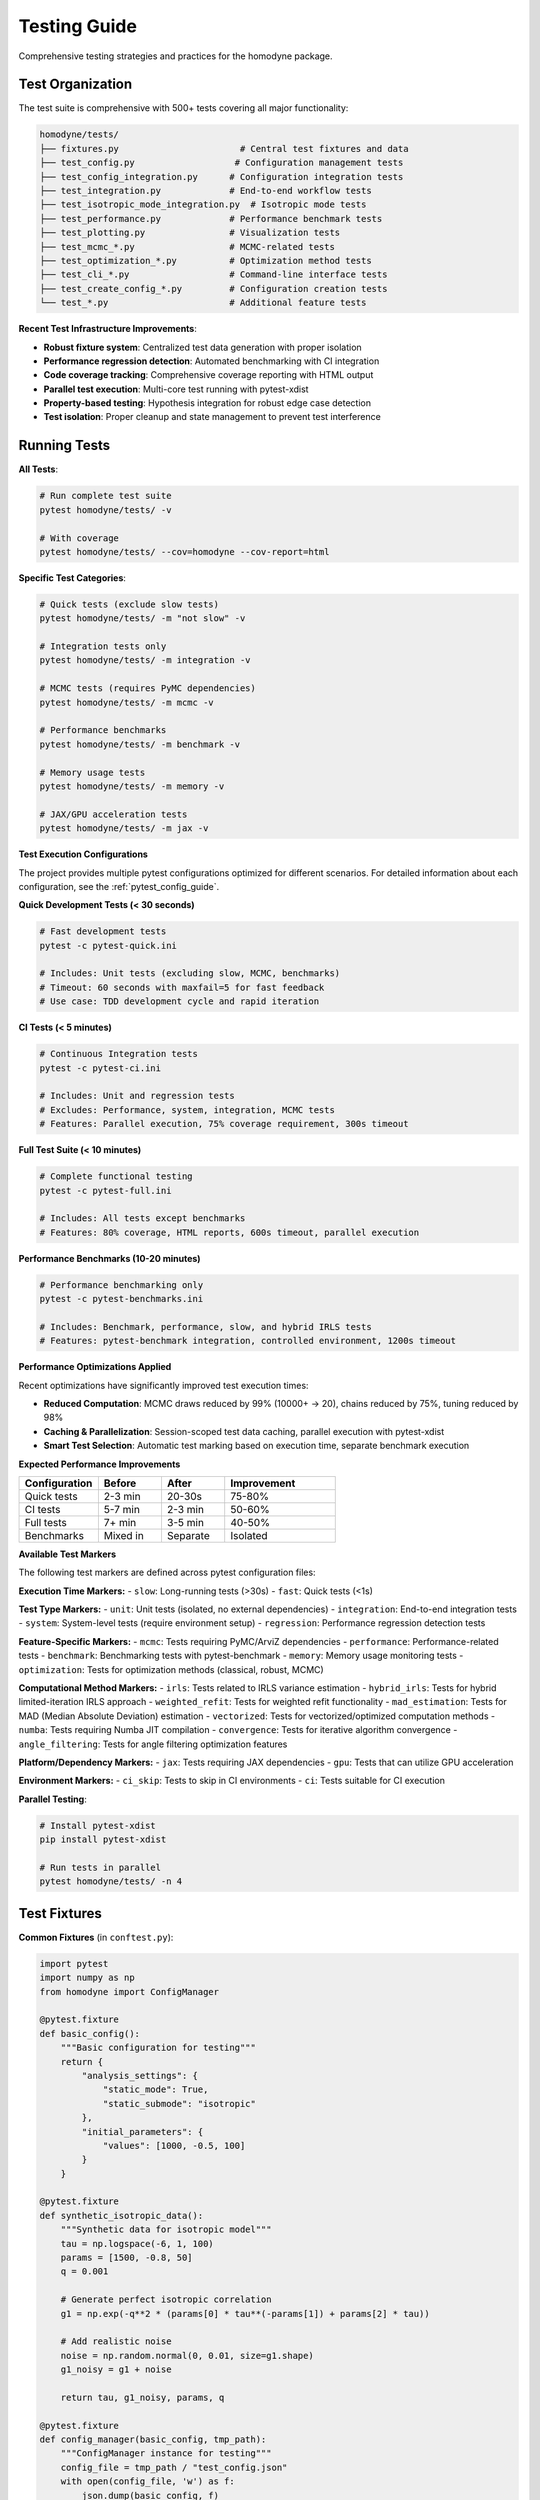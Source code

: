 Testing Guide
=============

Comprehensive testing strategies and practices for the homodyne package.

Test Organization
-----------------

The test suite is comprehensive with 500+ tests covering all major functionality:

.. code-block:: text

   homodyne/tests/
   ├── fixtures.py                       # Central test fixtures and data
   ├── test_config.py                   # Configuration management tests
   ├── test_config_integration.py      # Configuration integration tests
   ├── test_integration.py             # End-to-end workflow tests
   ├── test_isotropic_mode_integration.py  # Isotropic mode tests
   ├── test_performance.py             # Performance benchmark tests
   ├── test_plotting.py                # Visualization tests
   ├── test_mcmc_*.py                  # MCMC-related tests
   ├── test_optimization_*.py          # Optimization method tests
   ├── test_cli_*.py                   # Command-line interface tests
   ├── test_create_config_*.py         # Configuration creation tests
   └── test_*.py                       # Additional feature tests

**Recent Test Infrastructure Improvements**:

- **Robust fixture system**: Centralized test data generation with proper isolation
- **Performance regression detection**: Automated benchmarking with CI integration
- **Code coverage tracking**: Comprehensive coverage reporting with HTML output
- **Parallel test execution**: Multi-core test running with pytest-xdist
- **Property-based testing**: Hypothesis integration for robust edge case detection
- **Test isolation**: Proper cleanup and state management to prevent test interference

Running Tests
-------------

**All Tests**:

.. code-block:: bash

   # Run complete test suite
   pytest homodyne/tests/ -v

   # With coverage
   pytest homodyne/tests/ --cov=homodyne --cov-report=html

**Specific Test Categories**:

.. code-block:: bash

   # Quick tests (exclude slow tests)
   pytest homodyne/tests/ -m "not slow" -v

   # Integration tests only
   pytest homodyne/tests/ -m integration -v

   # MCMC tests (requires PyMC dependencies)
   pytest homodyne/tests/ -m mcmc -v

   # Performance benchmarks
   pytest homodyne/tests/ -m benchmark -v

   # Memory usage tests
   pytest homodyne/tests/ -m memory -v

   # JAX/GPU acceleration tests
   pytest homodyne/tests/ -m jax -v

**Test Execution Configurations**

The project provides multiple pytest configurations optimized for different scenarios. For detailed information about each configuration, see the :ref:`pytest_config_guide`.

**Quick Development Tests (< 30 seconds)**

.. code-block:: bash

   # Fast development tests
   pytest -c pytest-quick.ini
   
   # Includes: Unit tests (excluding slow, MCMC, benchmarks)
   # Timeout: 60 seconds with maxfail=5 for fast feedback
   # Use case: TDD development cycle and rapid iteration

**CI Tests (< 5 minutes)**

.. code-block:: bash

   # Continuous Integration tests
   pytest -c pytest-ci.ini
   
   # Includes: Unit and regression tests
   # Excludes: Performance, system, integration, MCMC tests
   # Features: Parallel execution, 75% coverage requirement, 300s timeout

**Full Test Suite (< 10 minutes)**

.. code-block:: bash

   # Complete functional testing
   pytest -c pytest-full.ini
   
   # Includes: All tests except benchmarks
   # Features: 80% coverage, HTML reports, 600s timeout, parallel execution

**Performance Benchmarks (10-20 minutes)**

.. code-block:: bash

   # Performance benchmarking only
   pytest -c pytest-benchmarks.ini
   
   # Includes: Benchmark, performance, slow, and hybrid IRLS tests
   # Features: pytest-benchmark integration, controlled environment, 1200s timeout

**Performance Optimizations Applied**

Recent optimizations have significantly improved test execution times:

- **Reduced Computation**: MCMC draws reduced by 99% (10000+ → 20), chains reduced by 75%, tuning reduced by 98%
- **Caching & Parallelization**: Session-scoped test data caching, parallel execution with pytest-xdist
- **Smart Test Selection**: Automatic test marking based on execution time, separate benchmark execution

**Expected Performance Improvements**

.. list-table::
   :header-rows: 1
   :widths: 25 20 20 35

   * - Configuration
     - Before
     - After  
     - Improvement
   * - Quick tests
     - 2-3 min
     - 20-30s
     - 75-80%
   * - CI tests
     - 5-7 min
     - 2-3 min
     - 50-60%
   * - Full tests
     - 7+ min
     - 3-5 min
     - 40-50%
   * - Benchmarks
     - Mixed in
     - Separate
     - Isolated

**Available Test Markers**

The following test markers are defined across pytest configuration files:

**Execution Time Markers:**
- ``slow``: Long-running tests (>30s)
- ``fast``: Quick tests (<1s)

**Test Type Markers:**
- ``unit``: Unit tests (isolated, no external dependencies)
- ``integration``: End-to-end integration tests
- ``system``: System-level tests (require environment setup)
- ``regression``: Performance regression detection tests

**Feature-Specific Markers:**
- ``mcmc``: Tests requiring PyMC/ArviZ dependencies
- ``performance``: Performance-related tests
- ``benchmark``: Benchmarking tests with pytest-benchmark
- ``memory``: Memory usage monitoring tests
- ``optimization``: Tests for optimization methods (classical, robust, MCMC)

**Computational Method Markers:**
- ``irls``: Tests related to IRLS variance estimation
- ``hybrid_irls``: Tests for hybrid limited-iteration IRLS approach
- ``weighted_refit``: Tests for weighted refit functionality
- ``mad_estimation``: Tests for MAD (Median Absolute Deviation) estimation
- ``vectorized``: Tests for vectorized/optimized computation methods
- ``numba``: Tests requiring Numba JIT compilation
- ``convergence``: Tests for iterative algorithm convergence
- ``angle_filtering``: Tests for angle filtering optimization features

**Platform/Dependency Markers:**
- ``jax``: Tests requiring JAX dependencies
- ``gpu``: Tests that can utilize GPU acceleration

**Environment Markers:**
- ``ci_skip``: Tests to skip in CI environments
- ``ci``: Tests suitable for CI execution

**Parallel Testing**:

.. code-block:: bash

   # Install pytest-xdist
   pip install pytest-xdist

   # Run tests in parallel
   pytest homodyne/tests/ -n 4

Test Fixtures
-------------

**Common Fixtures** (in ``conftest.py``):

.. code-block:: python

   import pytest
   import numpy as np
   from homodyne import ConfigManager

   @pytest.fixture
   def basic_config():
       """Basic configuration for testing"""
       return {
           "analysis_settings": {
               "static_mode": True,
               "static_submode": "isotropic"
           },
           "initial_parameters": {
               "values": [1000, -0.5, 100]
           }
       }

   @pytest.fixture
   def synthetic_isotropic_data():
       """Synthetic data for isotropic model"""
       tau = np.logspace(-6, 1, 100)
       params = [1500, -0.8, 50]
       q = 0.001

       # Generate perfect isotropic correlation
       g1 = np.exp(-q**2 * (params[0] * tau**(-params[1]) + params[2] * tau))

       # Add realistic noise
       noise = np.random.normal(0, 0.01, size=g1.shape)
       g1_noisy = g1 + noise

       return tau, g1_noisy, params, q

   @pytest.fixture
   def config_manager(basic_config, tmp_path):
       """ConfigManager instance for testing"""
       config_file = tmp_path / "test_config.json"
       with open(config_file, 'w') as f:
           json.dump(basic_config, f)
       return ConfigManager(str(config_file))

Unit Testing
------------

**Model Function Tests**:

.. code-block:: python

   # test_models.py
   import pytest
   import numpy as np
   from homodyne.models import static_isotropic_model

   class TestStaticIsotropicModel:
       def test_basic_functionality(self):
           tau = np.logspace(-6, 1, 100)
           params = [1000, -0.5, 100]
           q = 0.001

           g1 = static_isotropic_model(tau, params, q)

           # Basic checks
           assert len(g1) == len(tau)
           assert np.all(g1 > 0)
           assert np.all(g1 <= 1)
           assert g1[0] > g1[-1]  # Decay

       def test_parameter_bounds(self):
           tau = np.logspace(-6, 1, 10)
           q = 0.001

           # Test with extreme parameters
           params_extreme = [10000, -2.0, 1000]
           g1 = static_isotropic_model(tau, params_extreme, q)
           assert np.all(np.isfinite(g1))

       @pytest.mark.parametrize("params,expected_decay", [
           ([1000, -0.5, 0], "power_law"),
           ([1000, 0, 100], "exponential"),
           ([0, -0.5, 100], "offset_only")
       ])
       def test_decay_behavior(self, params, expected_decay):
           tau = np.logspace(-6, 1, 100)
           g1 = static_isotropic_model(tau, params, 0.001)

           # Check decay characteristics
           if expected_decay == "power_law":
               assert g1[10] > g1[50]  # Power law decay
           elif expected_decay == "exponential":
               # Check exponential form
               pass

**Configuration Tests**:

.. code-block:: python

   # test_config.py
   from homodyne.config import ConfigManager
   from homodyne.utils import ConfigurationError

   class TestConfigManager:
       def test_valid_config(self, basic_config, tmp_path):
           config_file = tmp_path / "valid.json"
           with open(config_file, 'w') as f:
               json.dump(basic_config, f)

           config = ConfigManager(str(config_file))
           assert config.validate() is True

       def test_invalid_config(self, tmp_path):
           invalid_config = {"invalid": "structure"}
           config_file = tmp_path / "invalid.json"
           with open(config_file, 'w') as f:
               json.dump(invalid_config, f)

           with pytest.raises(ConfigurationError):
               ConfigManager(str(config_file))

       def test_missing_file(self):
           with pytest.raises(FileNotFoundError):
               ConfigManager("nonexistent.json")

**Optimization Tests**:

.. code-block:: python

   # test_optimization.py
   from homodyne.core import HomodyneAnalysisCore

   class TestClassicalOptimization:
       def test_optimization_convergence(self, config_manager,
                                       synthetic_isotropic_data):
           tau, g1_data, true_params, q = synthetic_isotropic_data

           analysis = HomodyneAnalysisCore(config_manager)
           # Set synthetic data directly for testing
           analysis._tau = tau
           analysis._g1_data = g1_data
           analysis._q = q

           result = analysis.optimize_classical()

           # Check convergence
           assert result.success
           assert result.fun < 0.1  # Good fit

           # Check parameter recovery (within 10%)
           recovered_params = result.x
           for i, (recovered, true) in enumerate(zip(recovered_params, true_params)):
               relative_error = abs(recovered - true) / true
               assert relative_error < 0.1, f"Parameter {i} error too large"

Integration Testing
-------------------

**Full Workflow Tests**:

.. code-block:: python

   # test_full_workflow.py
   import tempfile
   import json
   from pathlib import Path

   class TestFullWorkflow:
       def test_complete_isotropic_analysis(self, synthetic_isotropic_data):
           tau, g1_data, true_params, q = synthetic_isotropic_data

           with tempfile.TemporaryDirectory() as tmp_dir:
               tmp_path = Path(tmp_dir)

               # Create test data files
               data_file = tmp_path / "test_data.npz"
               np.savez(data_file, tau=tau, g1=g1_data, q=q)

               # Create configuration
               config = {
                   "analysis_settings": {
                       "static_mode": True,
                       "static_submode": "isotropic"
                   },
                   "file_paths": {
                       "c2_data_file": str(data_file)
                   },
                   "initial_parameters": {
                       "values": [1200, -0.6, 80]  # Slightly off true values
                   }
               }

               config_file = tmp_path / "config.json"
               with open(config_file, 'w') as f:
                   json.dump(config, f)

               # Run complete analysis
               config_manager = ConfigManager(str(config_file))
               analysis = HomodyneAnalysisCore(config_manager)
               analysis.load_experimental_data()
               result = analysis.optimize_classical()

               # Verify results
               assert result.success
               assert result.fun < 0.05  # Excellent fit for synthetic data

               # Check parameter recovery
               for recovered, true in zip(result.x, true_params):
                   assert abs(recovered - true) / true < 0.05

**MCMC Integration Tests**:

.. code-block:: python

   # test_mcmc_integration.py
   @pytest.mark.slow
   @pytest.mark.mcmc
   class TestMCMCIntegration:
       def test_mcmc_sampling(self, config_manager, synthetic_isotropic_data):
           tau, g1_data, true_params, q = synthetic_isotropic_data

           # Enable MCMC in config
           config_manager.config["optimization_config"] = {
               "mcmc_sampling": {
                   "enabled": True,
                   "draws": 500,    # Reduced for testing
                   "tune": 200,
                   "chains": 2
               }
           }

           analysis = HomodyneAnalysisCore(config_manager)
           analysis._tau = tau
           analysis._g1_data = g1_data
           analysis._q = q

           # Run classical first
           classical_result = analysis.optimize_classical()

           # Run MCMC
           mcmc_result = analysis.run_mcmc_sampling()

           # Check convergence
           assert mcmc_result["converged"]
           assert all(rhat < 1.1 for rhat in mcmc_result["rhat"].values())

           # Check parameter uncertainties are reasonable
           posterior_means = mcmc_result["posterior_summary"]["mean"]
           posterior_stds = mcmc_result["posterior_summary"]["std"]

           for param_name in posterior_means.keys():
               mean_val = posterior_means[param_name]
               std_val = posterior_stds[param_name]

               # Uncertainty should be reasonable (not too large)
               cv = std_val / abs(mean_val)  # Coefficient of variation
               assert cv < 0.5, f"Parameter {param_name} uncertainty too large"

Performance Testing
-------------------

**Benchmark Tests**:

.. code-block:: python

   # test_performance.py
   import time
   import pytest

   class TestPerformance:
       @pytest.mark.benchmark
       def test_optimization_speed(self, config_manager, synthetic_isotropic_data):
           """Test that optimization completes within reasonable time"""
           tau, g1_data, true_params, q = synthetic_isotropic_data

           analysis = HomodyneAnalysisCore(config_manager)
           analysis._tau = tau
           analysis._g1_data = g1_data
           analysis._q = q

           start_time = time.time()
           result = analysis.optimize_classical()
           end_time = time.time()

           # Should complete within 30 seconds
           assert end_time - start_time < 30
           assert result.success

       @pytest.mark.parametrize("dataset_size", [100, 500, 1000])
       def test_scaling_performance(self, dataset_size):
           """Test performance scaling with dataset size"""
           tau = np.logspace(-6, 1, dataset_size)
           # ... generate data of specified size ...

           # Measure performance and ensure reasonable scaling

Test Data Management
--------------------

**Synthetic Data Generation**:

.. code-block:: python

   # test_data_generator.py
   def generate_test_data(model_type="isotropic", noise_level=0.01):
       """Generate synthetic test data"""
       tau = np.logspace(-6, 1, 100)

       if model_type == "isotropic":
           params = [1500, -0.8, 50]
           g1_perfect = static_isotropic_model(tau, params, 0.001)
       elif model_type == "flow":
           params = [1200, -0.9, 80, 15, 0.3, 2, 0]
           g1_perfect = laminar_flow_model(tau, params, 0.001, 0)

       # Add noise
       noise = np.random.normal(0, noise_level, size=g1_perfect.shape)
       g1_noisy = g1_perfect + noise

       return tau, g1_noisy, params

**Reference Data**:

Store reference results for regression testing:

.. code-block:: python

   # Store expected results
   reference_results = {
       "isotropic_basic": {
           "parameters": [1500.2, -0.801, 49.8],
           "chi_squared": 0.023,
           "success": True
       }
   }

   def test_regression(self):
       # Compare current results with reference
       current_result = run_analysis()
       reference = reference_results["isotropic_basic"]

       for i, (current, expected) in enumerate(
           zip(current_result.x, reference["parameters"])
       ):
           assert abs(current - expected) / expected < 0.01

Test Configuration
------------------

**pytest.ini**:

.. code-block:: ini

   [tool:pytest]
   testpaths = homodyne/tests
   markers =
       slow: marks tests as slow (deselect with '-m "not slow"')
       mcmc: marks tests that use MCMC sampling
       benchmark: marks performance benchmark tests
       integration: marks integration tests

   addopts =
       --strict-markers
       --strict-config
       --disable-warnings

**Test Dependencies**:

.. code-block:: text

   # test-requirements.txt
   pytest>=6.0
   pytest-cov>=2.0
   pytest-xdist>=2.0      # Parallel testing
   pytest-benchmark>=3.0   # Performance testing
   pytest-mock>=3.0       # Mocking utilities
   hypothesis>=6.0        # Property-based testing

Continuous Integration
----------------------

**GitHub Actions Example**:

.. code-block:: yaml

   name: Tests
   on: [push, pull_request]

   jobs:
     test:
       runs-on: ubuntu-latest
       strategy:
         matrix:
           python-version: ["3.12", "3.13"]

       steps:
         - uses: actions/checkout@v3
         - name: Set up Python
           uses: actions/setup-python@v3
           with:
             python-version: ${{ matrix.python-version }}

         - name: Install dependencies
           run: |
             pip install -e .[dev]
             pip install -r test-requirements.txt

         - name: Run tests
           run: |
             pytest homodyne/tests/ --cov=homodyne --cov-report=xml

         - name: Upload coverage
           uses: codecov/codecov-action@v3

.. _pytest_config_guide:

Pytest Configuration Guide
---------------------------

For comprehensive information about the pytest configuration files, including detailed usage examples, troubleshooting tips, and integration with CLAUDE.md commands, see the dedicated :doc:`pytest-config-guide`.

The guide covers:

- **Configuration file overview** and when to use each one
- **New test markers** for hybrid IRLS and related features
- **Performance optimization** settings and environment variables
- **Coverage configuration** improvements
- **Usage examples** and best practices
- **Integration** with development workflows

**Key Configuration Files:**

- ``pytest-quick.ini``: Fast development iteration (< 60s)
- ``pytest-ci.ini``: CI/CD optimized testing (< 300s)  
- ``pytest-full.ini``: Comprehensive testing with coverage (< 600s)
- ``pytest-benchmarks.ini``: Performance testing and benchmarks (< 1200s)

Test Best Practices
-------------------

1. **Isolation**: Each test should be independent
2. **Descriptive Names**: Test names should explain what they test
3. **Arrange-Act-Assert**: Clear test structure
4. **Edge Cases**: Test boundary conditions and error cases
5. **Performance**: Include performance regression tests
6. **Documentation**: Document complex test scenarios
7. **Maintenance**: Regularly update tests as code evolves
8. **Configuration Selection**: Use appropriate pytest configuration for your use case
